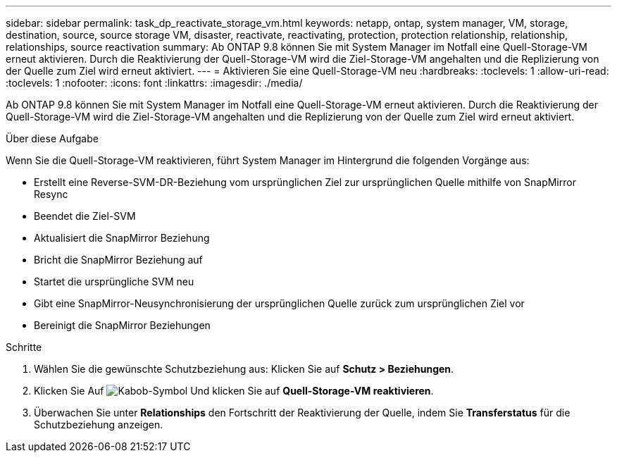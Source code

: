---
sidebar: sidebar 
permalink: task_dp_reactivate_storage_vm.html 
keywords: netapp, ontap, system manager, VM, storage, destination, source, source storage VM, disaster, reactivate, reactivating, protection, protection relationship, relationship, relationships, source reactivation 
summary: Ab ONTAP 9.8 können Sie mit System Manager im Notfall eine Quell-Storage-VM erneut aktivieren. Durch die Reaktivierung der Quell-Storage-VM wird die Ziel-Storage-VM angehalten und die Replizierung von der Quelle zum Ziel wird erneut aktiviert. 
---
= Aktivieren Sie eine Quell-Storage-VM neu
:hardbreaks:
:toclevels: 1
:allow-uri-read: 
:toclevels: 1
:nofooter: 
:icons: font
:linkattrs: 
:imagesdir: ./media/


[role="lead"]
Ab ONTAP 9.8 können Sie mit System Manager im Notfall eine Quell-Storage-VM erneut aktivieren. Durch die Reaktivierung der Quell-Storage-VM wird die Ziel-Storage-VM angehalten und die Replizierung von der Quelle zum Ziel wird erneut aktiviert.

.Über diese Aufgabe
Wenn Sie die Quell-Storage-VM reaktivieren, führt System Manager im Hintergrund die folgenden Vorgänge aus:

* Erstellt eine Reverse-SVM-DR-Beziehung vom ursprünglichen Ziel zur ursprünglichen Quelle mithilfe von SnapMirror Resync
* Beendet die Ziel-SVM
* Aktualisiert die SnapMirror Beziehung
* Bricht die SnapMirror Beziehung auf
* Startet die ursprüngliche SVM neu
* Gibt eine SnapMirror-Neusynchronisierung der ursprünglichen Quelle zurück zum ursprünglichen Ziel vor
* Bereinigt die SnapMirror Beziehungen


.Schritte
. Wählen Sie die gewünschte Schutzbeziehung aus: Klicken Sie auf *Schutz > Beziehungen*.
. Klicken Sie Auf image:icon_kabob.gif["Kabob-Symbol"] Und klicken Sie auf *Quell-Storage-VM reaktivieren*.
. Überwachen Sie unter *Relationships* den Fortschritt der Reaktivierung der Quelle, indem Sie *Transferstatus* für die Schutzbeziehung anzeigen.

